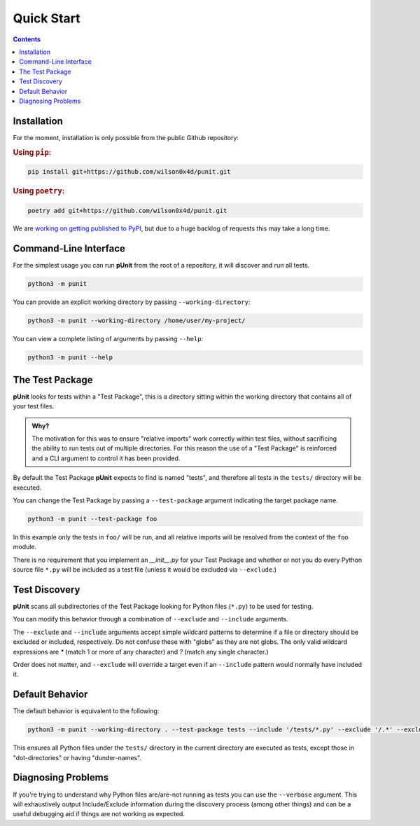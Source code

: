 Quick Start
============
.. _quickstart:

.. contents::

Installation
------------

For the moment, installation is only possible from the public Github repository:

.. rubric:: Using ``pip``:

.. code:: bash

    pip install git+https://github.com/wilson0x4d/punit.git

.. rubric:: Using ``poetry``:

.. code:: bash

    poetry add git+https://github.com/wilson0x4d/punit.git

We are `working on getting published to PyPI <https://github.com/pypi/support/issues/4760>`_, but due to a huge backlog of requests this may take a long time.

Command-Line Interface
----------------------

For the simplest usage you can run **pUnit** from the root of a repository, it will discover and run all tests.

.. code:: bash
    
    python3 -m punit

You can provide an explicit working directory by passing ``--working-directory``:

.. code:: bash

    python3 -m punit --working-directory /home/user/my-project/

You can view a complete listing of arguments by passing ``--help``:

.. code:: bash

    python3 -m punit --help

The Test Package
----------------

**pUnit** looks for tests within a "Test Package", this is a directory sitting within the working directory that contains all of your test files.

.. admonition:: Why?

    The motivation for this was to ensure "relative imports" work correctly within test files, without sacrificing the ability to run tests out of multiple directories. For this reason the use of a "Test Package" is reinforced and a CLI argument to control it has been provided.

By default the Test Package **pUnit** expects to find is named "tests", and therefore all tests in the ``tests/`` directory will be executed.

You can change the Test Package by passing a ``--test-package`` argument indicating the target package name.

.. code:: bash

    python3 -m punit --test-package foo

In this example only the tests in  ``foo/`` will be run, and all relative imports will be resolved from the context of the ``foo`` module.

There is no requirement that you implement an `__init__.py` for your Test Package and whether or not you do every Python source file ``*.py`` will be included as a test file (unless it would be excluded via ``--exclude``.)

Test Discovery
--------------

**pUnit** scans all subdirectories of the Test Package looking for Python files (``*.py``) to be used for testing.

You can modify this behavior through a combination of ``--exclude`` and ``--include`` arguments.

The ``--exclude`` and ``--include`` arguments accept simple wildcard patterns to determine if a file or directory should be excluded or included, respectively. Do not confuse these with "globs" as they are not globs. The only valid wildcard expressions are `*` (match 1 or more of any character) and `?` (match any single character.)

Order does not matter, and ``--exclude`` will override a target even if an ``--include`` pattern would normally have included it.

Default Behavior
----------------

The default behavior is equivalent to the following:

.. code:: bash

    python3 -m punit --working-directory . --test-package tests --include '/tests/*.py' --exclude '/.*' --exclude '/__*__'

This ensures all Python files under the ``tests/`` directory in the current directory are executed as tests, except those in "dot-directories" or having "dunder-names".

Diagnosing Problems
-------------------

If you're trying to understand why Python files are/are-not running as tests you can use the ``--verbose`` argument. This will exhaustively output Include/Exclude information during the discovery process (among other things) and can be a useful debugging aid if things are not working as expected.
